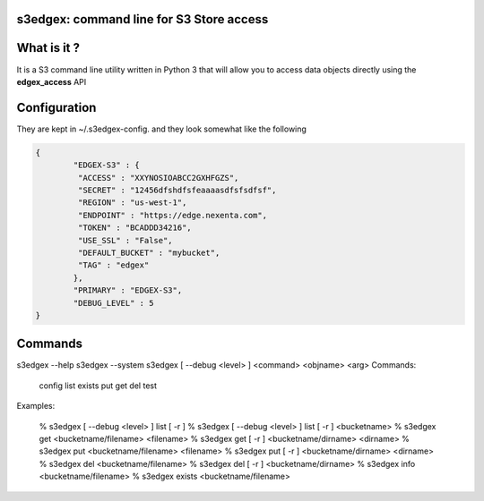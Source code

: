 s3edgex: command line for S3 Store access
------------------------------------------

What is it ?
------------

It is a S3 command line utility written in Python 3 that will allow you to 
access data objects directly using the **edgex_access** API 

Configuration
-------------

They are kept in ~/.s3edgex-config. and they look somewhat like the following

.. code:: json

        {
                "EDGEX-S3" : {
                 "ACCESS" : "XXYNOSIOABCC2GXHFGZS",
                 "SECRET" : "12456dfshdfsfeaaaasdfsfsdfsf",
                 "REGION" : "us-west-1",
                 "ENDPOINT" : "https://edge.nexenta.com",
                 "TOKEN" : "BCADDD34216",
                 "USE_SSL" : "False",
                 "DEFAULT_BUCKET" : "mybucket",
                 "TAG" : "edgex"
                },
                "PRIMARY" : "EDGEX-S3",
                "DEBUG_LEVEL" : 5
        }

Commands
--------

s3edgex --help
s3edgex --system
s3edgex [ --debug <level> ] <command> <objname> <arg>
Commands:
        config
        list
        exists
        put
        get
        del
        test

Examples:

        % s3edgex [ --debug <level> ] list [ -r ]
        % s3edgex [ --debug <level> ] list [ -r ] <bucketname>
        % s3edgex get <bucketname/filename> <filename>
        % s3edgex get [ -r ] <bucketname/dirname> <dirname>
        % s3edgex put <bucketname/filename> <filename>
        % s3edgex put [ -r ] <bucketname/dirname> <dirname>
        % s3edgex del <bucketname/filename>
        % s3edgex del [ -r ] <bucketname/dirname>
        % s3edgex info <bucketname/filename>
        % s3edgex exists <bucketname/filename>
